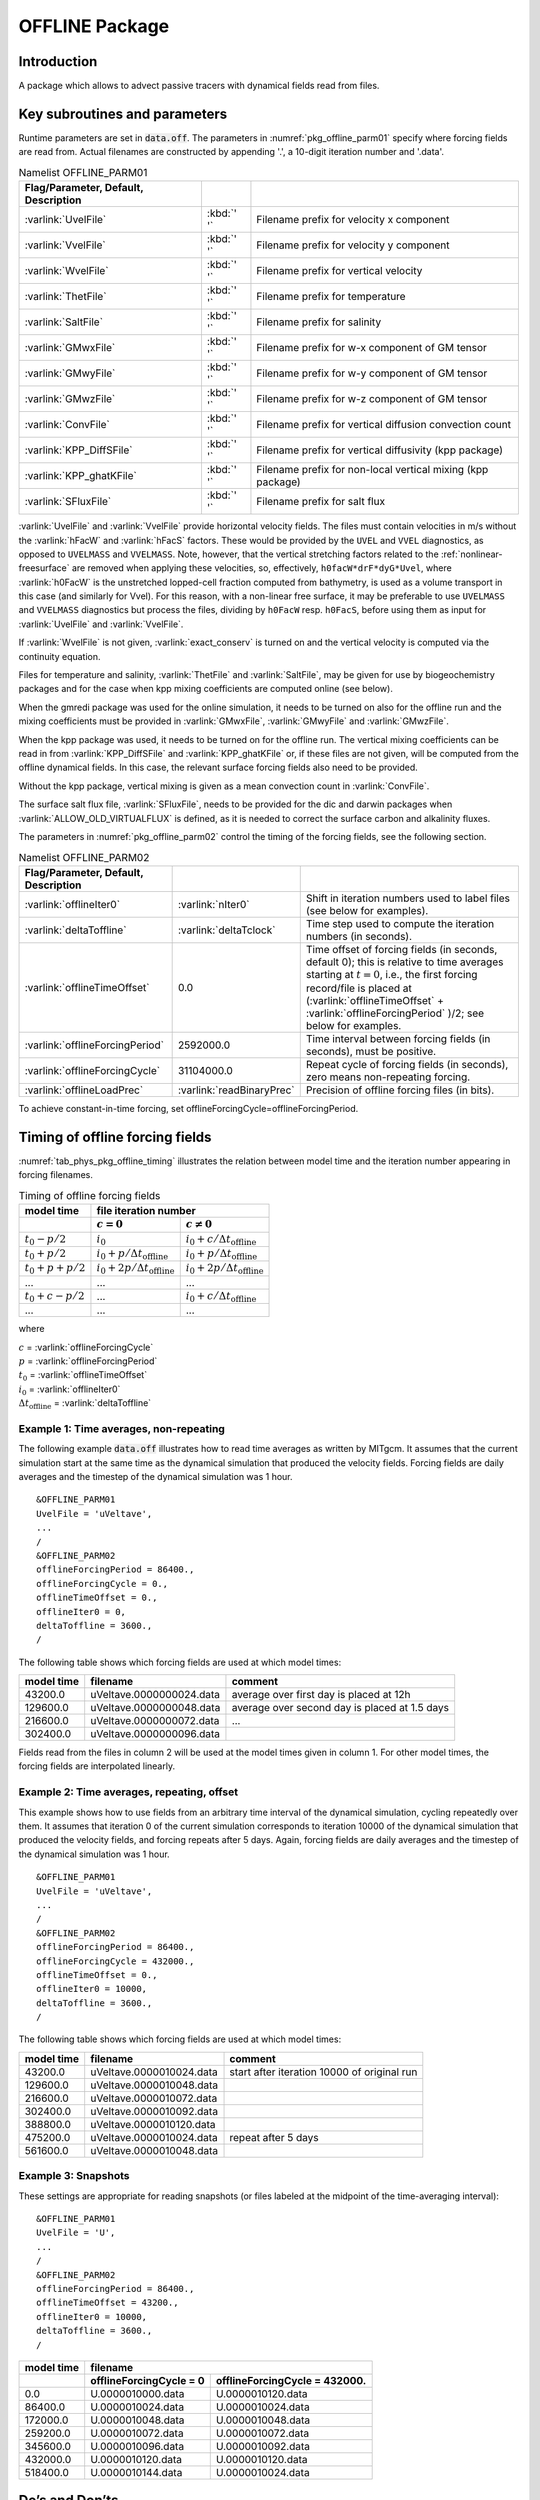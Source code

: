 .. _sub_phys_pkg_offline:

OFFLINE Package
---------------


.. _ssub_phys_pkg_offline_intro:

Introduction
++++++++++++

A package which allows to advect passive tracers with dynamical fields read
from files.


Key subroutines and parameters
++++++++++++++++++++++++++++++

Runtime parameters are set in :code:`data.off`.
The parameters in :numref:`pkg_offline_parm01` specify where forcing
fields are read from.
Actual filenames are constructed by appending '.', a 10-digit iteration number
and '.data'.

.. csv-table:: Namelist OFFLINE_PARM01
   :name: pkg_offline_parm01
   :class: longtable
   :widths: auto
   :delim: &
   :header: Flag/Parameter, Default, Description

   :varlink:`UvelFile`      & :kbd:`' '` & Filename prefix for velocity x component
   :varlink:`VvelFile`      & :kbd:`' '` & Filename prefix for velocity y component
   :varlink:`WvelFile`      & :kbd:`' '` & Filename prefix for vertical velocity
   :varlink:`ThetFile`      & :kbd:`' '` & Filename prefix for temperature
   :varlink:`SaltFile`      & :kbd:`' '` & Filename prefix for salinity
   :varlink:`GMwxFile`      & :kbd:`' '` & Filename prefix for w-x component of GM tensor
   :varlink:`GMwyFile`      & :kbd:`' '` & Filename prefix for w-y component of GM tensor
   :varlink:`GMwzFile`      & :kbd:`' '` & Filename prefix for w-z component of GM tensor
   :varlink:`ConvFile`      & :kbd:`' '` & Filename prefix for vertical diffusion convection count
   :varlink:`KPP_DiffSFile` & :kbd:`' '` & Filename prefix for vertical diffusivity (kpp package)
   :varlink:`KPP_ghatKFile` & :kbd:`' '` & Filename prefix for non-local vertical mixing (kpp package)
   :varlink:`SFluxFile`     & :kbd:`' '` & Filename prefix for salt flux

:varlink:`UvelFile` and :varlink:`VvelFile` provide horizontal velocity fields.
The files must contain velocities in m/s without the :varlink:`hFacW` and
:varlink:`hFacS` factors.  These would be provided by the ``UVEL`` and ``VVEL``
diagnostics, as opposed to ``UVELMASS`` and ``VVELMASS``.  Note, however, that the
vertical stretching factors related to the :ref:`nonlinear-freesurface` are
removed when applying these velocities, so, effectively, ``h0facW*drF*dyG*Uvel``,
where :varlink:`h0FacW` is the unstretched lopped-cell fraction computed from
bathymetry, is used as a volume transport in this case (and similarly for Vvel).
For this reason, with a non-linear free surface, it may be preferable to use
``UVELMASS`` and ``VVELMASS`` diagnostics but process the files, dividing by
``h0FacW`` resp. ``h0FacS``, before using them as input for :varlink:`UvelFile`
and :varlink:`VvelFile`.

If :varlink:`WvelFile` is not given, :varlink:`exact_conserv` is turned on and
the vertical velocity is computed via the continuity equation.

Files for temperature and salinity, :varlink:`ThetFile` and :varlink:`SaltFile`,
may be given for use by biogeochemistry packages and for the case when kpp
mixing coefficients are computed online (see below).

When the gmredi package was used for the online simulation, it needs to be turned
on also for the offline run and the mixing coefficients must be provided in
:varlink:`GMwxFile`, :varlink:`GMwyFile` and :varlink:`GMwzFile`.

When the kpp package was used, it needs to be turned on for the offline run.
The vertical mixing coefficients can be read in from :varlink:`KPP_DiffSFile`
and :varlink:`KPP_ghatKFile` or, if these files are not given, will be computed
from the offline dynamical fields.  In this case, the relevant surface forcing
fields also need to be provided.

Without the kpp package, vertical mixing is given as a mean convection count in
:varlink:`ConvFile`.

The surface salt flux file, :varlink:`SFluxFile`, needs to be provided for the
dic and darwin packages when :varlink:`ALLOW_OLD_VIRTUALFLUX` is defined, as it
is needed to correct the surface carbon and alkalinity fluxes.

The parameters in :numref:`pkg_offline_parm02` control the timing of the
forcing fields, see the following section.

.. tabularcolumns:: |\Y{.21}|\Y{.16}|\Y{.63}|

.. csv-table:: Namelist OFFLINE_PARM02
   :name: pkg_offline_parm02
   :class: longtable
   :widths: auto
   :delim: &
   :header: Flag/Parameter, Default, Description

   :varlink:`offlineIter0`         & :varlink:`nIter0`         & Shift in iteration numbers used to label files (see below for examples).
   :varlink:`deltaToffline`        & :varlink:`deltaTclock`    & Time step used to compute the iteration numbers (in seconds).
   :varlink:`offlineTimeOffset`    & 0.0                       & Time offset of forcing fields (in seconds, default 0); this is relative to time averages starting at :math:`t=0`, i.e., the first forcing record/file is placed at (:varlink:`offlineTimeOffset` + :varlink:`offlineForcingPeriod` )/2; see below for examples.
   :varlink:`offlineForcingPeriod` & 2592000.0                 & Time interval between forcing fields (in seconds), must be positive.
   :varlink:`offlineForcingCycle`  & 31104000.0                & Repeat cycle of forcing fields (in seconds), zero means non-repeating forcing.
   :varlink:`offlineLoadPrec`      & :varlink:`readBinaryPrec` & Precision of offline forcing files (in bits).

To achieve constant-in-time forcing, set offlineForcingCycle=offlineForcingPeriod.


Timing of offline forcing fields
++++++++++++++++++++++++++++++++

:numref:`tab_phys_pkg_offline_timing` illustrates the relation between
model time and the iteration number appearing in forcing filenames.

.. tabularcolumns:: |l|l|l|c|

.. _tab_phys_pkg_offline_timing:

.. table:: Timing of offline forcing fields

  +-------------------+---------------------------------------------+---------------------------------------------+
  | **model time**    |                                **file iteration number**                                  |
  +-------------------+---------------------------------------------+---------------------------------------------+
  |                   |    :math:`c=0`                              |    :math:`c\ne0`                            |
  +===================+=============================================+=============================================+
  | :math:`t_0 - p/2` | :math:`i_0`                                 | :math:`i_0 + c/{\Delta t_{\text{offline}}}` |
  +-------------------+---------------------------------------------+---------------------------------------------+
  | :math:`t_0 + p/2` | :math:`i_0 + p/{\Delta t_{\text{offline}}}` | :math:`i_0 + p/{\Delta t_{\text{offline}}}` |
  +-------------------+---------------------------------------------+---------------------------------------------+
  | :math:`t_0+p+p/2` | :math:`i_0 + 2p/{\Delta t_{\text{offline}}}`| :math:`i_0 + 2p/{\Delta t_{\text{offline}}}`|
  +-------------------+---------------------------------------------+---------------------------------------------+
  | ...               |               ...                           |      ...                                    |
  +-------------------+---------------------------------------------+---------------------------------------------+
  | :math:`t_0+c-p/2` | ...                                         | :math:`i_0 + c/{\Delta t_{\text{offline}}}` |
  +-------------------+---------------------------------------------+---------------------------------------------+
  | ...               |               ...                           |      ...                                    |
  +-------------------+---------------------------------------------+---------------------------------------------+

where

| :math:`c` = :varlink:`offlineForcingCycle`
| :math:`p` = :varlink:`offlineForcingPeriod`
| :math:`t_0` = :varlink:`offlineTimeOffset`
| :math:`i_0` = :varlink:`offlineIter0`
| :math:`{\Delta t_{\text{offline}}}` = :varlink:`deltaToffline`


Example 1: Time averages, non-repeating
#######################################

The following example :code:`data.off` illustrates how to read time averages
as written by MITgcm.  It assumes that the current simulation start at the
same time as the dynamical simulation that produced the velocity fields.
Forcing fields are daily averages and the timestep of the dynamical simulation
was 1 hour.

::

   &OFFLINE_PARM01
   UvelFile = 'uVeltave',
   ...
   /
   &OFFLINE_PARM02
   offlineForcingPeriod = 86400.,
   offlineForcingCycle = 0.,
   offlineTimeOffset = 0.,
   offlineIter0 = 0,
   deltaToffline = 3600.,
   /

The following table shows which forcing fields are used at which model times:

.. table::

   +------------------+--------------------------+------------------------------------------------+
   | **model time**   | **filename**             | comment                                        |
   +==================+==========================+================================================+
   | 43200.0          | uVeltave.0000000024.data | average over first day is placed at 12h        |
   +------------------+--------------------------+------------------------------------------------+
   | 129600.0         | uVeltave.0000000048.data | average over second day is placed at 1.5 days  |
   +------------------+--------------------------+------------------------------------------------+
   | 216600.0         | uVeltave.0000000072.data | ...                                            |
   +------------------+--------------------------+------------------------------------------------+
   | 302400.0         | uVeltave.0000000096.data |                                                |
   +------------------+--------------------------+------------------------------------------------+

Fields read from the files in column 2 will be used at the model times given in
column 1.  For other model times, the forcing fields are interpolated linearly.


Example 2: Time averages, repeating, offset
###########################################

This example shows how to use fields from an arbitrary time interval of the
dynamical simulation, cycling repeatedly over them.
It assumes that iteration 0 of the current simulation corresponds to
iteration 10000 of the dynamical simulation that produced the velocity fields,
and forcing repeats after 5 days.  Again, forcing fields are daily averages
and the timestep of the dynamical simulation was 1 hour.

::

   &OFFLINE_PARM01
   UvelFile = 'uVeltave',
   ...
   /
   &OFFLINE_PARM02
   offlineForcingPeriod = 86400.,
   offlineForcingCycle = 432000.,
   offlineTimeOffset = 0.,
   offlineIter0 = 10000,
   deltaToffline = 3600.,
   /

The following table shows which forcing fields are used at which model times:

.. table::

   +------------------+-------------------------------+---------------------------------------------+
   | **model time**   | **filename**                  | comment                                     |
   +==================+===============================+=============================================+
   | 43200.0          | uVeltave.0000010024.data      | start after iteration 10000 of original run |
   +------------------+-------------------------------+---------------------------------------------+
   | 129600.0         | uVeltave.0000010048.data      |                                             |
   +------------------+-------------------------------+---------------------------------------------+
   | 216600.0         | uVeltave.0000010072.data      |                                             |
   +------------------+-------------------------------+---------------------------------------------+
   | 302400.0         | uVeltave.0000010092.data      |                                             |
   +------------------+-------------------------------+---------------------------------------------+
   | 388800.0         | uVeltave.0000010120.data      |                                             |
   +------------------+-------------------------------+---------------------------------------------+
   | 475200.0         | uVeltave.0000010024.data      | repeat after 5 days                         |
   +------------------+-------------------------------+---------------------------------------------+
   | 561600.0         | uVeltave.0000010048.data      |                                             |
   +------------------+-------------------------------+---------------------------------------------+



Example 3: Snapshots
####################

These settings are appropriate for reading snapshots (or files labeled
at the midpoint of the time-averaging interval):

::

   &OFFLINE_PARM01
   UvelFile = 'U',
   ...
   /
   &OFFLINE_PARM02
   offlineForcingPeriod = 86400.,
   offlineTimeOffset = 43200.,
   offlineIter0 = 10000,
   deltaToffline = 3600.,
   /

.. table::

   +------------------+--------------------------+-------------------------------+
   | **model time**   | **filename**                                             |
   +------------------+--------------------------+-------------------------------+
   |                  | offlineForcingCycle = 0  | offlineForcingCycle = 432000. |
   +==================+==========================+===============================+
   | 0.0              | U.0000010000.data        | U.0000010120.data             |
   +------------------+--------------------------+-------------------------------+
   | 86400.0          | U.0000010024.data        | U.0000010024.data             |
   +------------------+--------------------------+-------------------------------+
   | 172000.0         | U.0000010048.data        | U.0000010048.data             |
   +------------------+--------------------------+-------------------------------+
   | 259200.0         | U.0000010072.data        | U.0000010072.data             |
   +------------------+--------------------------+-------------------------------+
   | 345600.0         | U.0000010096.data        | U.0000010092.data             |
   +------------------+--------------------------+-------------------------------+
   | 432000.0         | U.0000010120.data        | U.0000010120.data             |
   +------------------+--------------------------+-------------------------------+
   | 518400.0         | U.0000010144.data        | U.0000010024.data             |
   +------------------+--------------------------+-------------------------------+


Do’s and Don’ts
+++++++++++++++

Reference Material
++++++++++++++++++

Experiments and tutorials that use offline
++++++++++++++++++++++++++++++++++++++++++

In the directory :filelink:`verification`, the following experiments use :code:`offline`:

-  :filelink:`~verification/tutorial_cfc_offline`\ :
   Offline form of the MITgcm to study advection of a passive tracer and
   vection of a passive tracer and CFCs. This experiment is described in detail in [sec:eg-offline-cfc].


